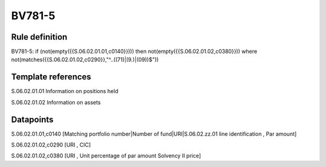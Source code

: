 =======
BV781-5
=======

Rule definition
---------------

BV781-5: if (not(empty({{S.06.02.01.01,c0140}}))) then not(empty({{S.06.02.01.02,c0380}}))  where not(matches({{S.06.02.01.02,c0290}},"^..((71)|(9.)|(09))$"))


Template references
-------------------

S.06.02.01.01 Information on positions held

S.06.02.01.02 Information on assets


Datapoints
----------

S.06.02.01.01,c0140 [Matching portfolio number|Number of fund|URI|S.06.02.zz.01 line identification , Par amount]

S.06.02.01.02,c0290 [URI , CIC]

S.06.02.01.02,c0380 [URI , Unit percentage of par amount Solvency II price]



